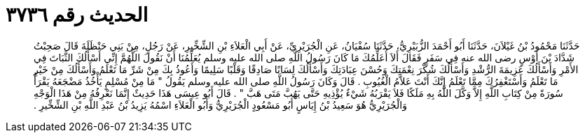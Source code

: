 
= الحديث رقم ٣٧٣٦

[quote.hadith]
حَدَّثَنَا مَحْمُودُ بْنُ غَيْلاَنَ، حَدَّثَنَا أَبُو أَحْمَدَ الزُّبَيْرِيُّ، حَدَّثَنَا سُفْيَانُ، عَنِ الْجُرَيْرِيِّ، عَنْ أَبِي الْعَلاَءِ بْنِ الشِّخِّيرِ، عَنْ رَجُلٍ، مِنْ بَنِي حَنْظَلَةَ قَالَ صَحِبْتُ شَدَّادَ بْنَ أَوْسٍ رضى الله عنه فِي سَفَرٍ فَقَالَ أَلاَ أُعَلِّمُكَ مَا كَانَ رَسُولُ اللَّهِ صلى الله عليه وسلم يُعَلِّمُنَا أَنْ نَقُولَ اللَّهُمَّ إِنِّي أَسْأَلُكَ الثَّبَاتَ فِي الأَمْرِ وَأَسْأَلُكَ عَزِيمَةَ الرُّشْدِ وَأَسْأَلُكَ شُكْرَ نِعْمَتِكَ وَحُسْنَ عِبَادَتِكَ وَأَسْأَلُكَ لِسَانًا صَادِقًا وَقَلْبًا سَلِيمًا وَأَعُوذُ بِكَ مِنْ شَرِّ مَا تَعْلَمُ وَأَسْأَلُكَ مِنْ خَيْرِ مَا تَعْلَمُ وَأَسْتَغْفِرُكَ مِمَّا تَعْلَمُ إِنَّكَ أَنْتَ عَلاَّمُ الْغُيُوبِ ‏.‏ قَالَ وَكَانَ رَسُولُ اللَّهِ صلى الله عليه وسلم يَقُولُ ‏"‏ مَا مِنْ مُسْلِمٍ يَأْخُذُ مَضْجَعَهُ يَقْرَأُ سُورَةً مِنْ كِتَابِ اللَّهِ إِلاَّ وَكَّلَ اللَّهُ بِهِ مَلَكًا فَلاَ يَقْرَبُهُ شَيْءٌ يُؤْذِيهِ حَتَّى يَهُبَّ مَتَى هَبَّ ‏"‏ ‏.‏ قَالَ أَبُو عِيسَى هَذَا حَدِيثٌ إِنَّمَا نَعْرِفُهُ مِنْ هَذَا الْوَجْهِ وَالْجُرَيْرِيُّ هُوَ سَعِيدُ بْنُ إِيَاسٍ أَبُو مَسْعُودٍ الْجُرَيْرِيُّ وَأَبُو الْعَلاَءِ اسْمُهُ يَزِيدُ بْنُ عَبْدِ اللَّهِ بْنِ الشِّخِّيرِ ‏.‏